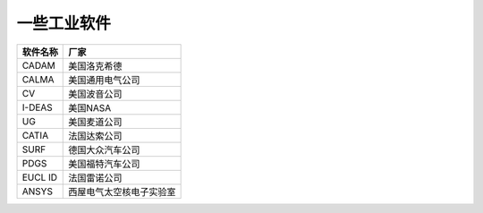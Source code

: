 ******************
一些工业软件
******************

.. csv-table::
    :header: 软件名称, 厂家

    CADAM,  美国洛克希德
    CALMA,  美国通用电气公司
    CV,     美国波音公司
    I-DEAS, 美国NASA
    UG,     美国麦道公司
    CATIA,  法国达索公司
    SURF,   德国大众汽车公司
    PDGS,   美国福特汽车公司
    EUCL ID,法国雷诺公司
    ANSYS,  西屋电气太空核电子实验室
